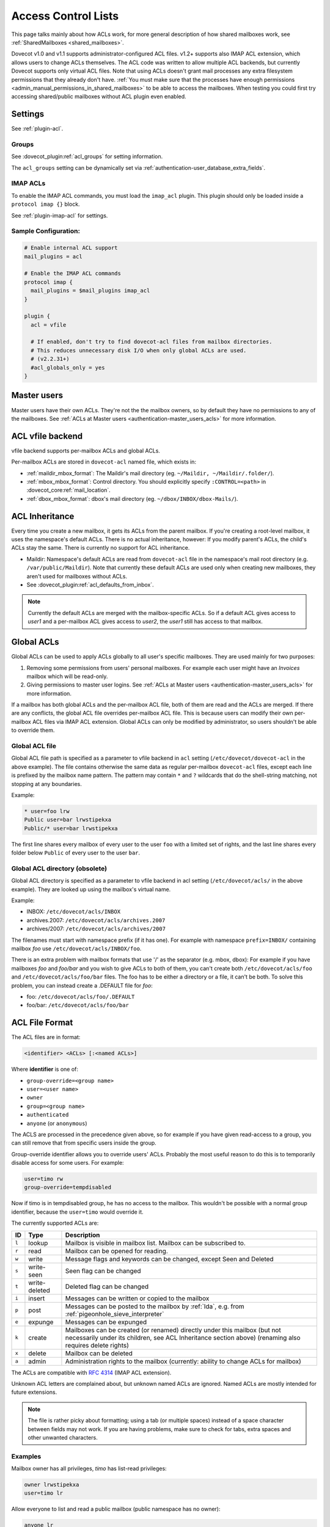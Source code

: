 .. _acl:

====================
Access Control Lists
====================

This page talks mainly about how ACLs work, for more general description of how
shared mailboxes work, see :ref:`SharedMailboxes <shared_mailboxes>`.

Dovecot v1.0 and v1.1 supports administrator-configured ACL files. v1.2+
supports also IMAP ACL extension, which allows users to change ACLs themselves.
The ACL code was written to allow multiple ACL backends, but currently Dovecot
supports only virtual ACL files. Note that using ACLs doesn't grant mail
processes any extra filesystem permissions that they already don't have.
:ref:`You must make sure that the processes have enough permissions
<admin_manual_permissions_in_shared_mailboxes>` to be able to access
the mailboxes. When testing you could first try accessing shared/public
mailboxes without ACL plugin even enabled.

Settings
========

See :ref:`plugin-acl`.

Groups
^^^^^^

See :dovecot_plugin:ref:`acl_groups` for setting information.

The ``acl_groups`` setting can be dynamically set via
:ref:`authentication-user_database_extra_fields`.

.. _acl-imap_acl:

IMAP ACLs
^^^^^^^^^

To enable the IMAP ACL commands, you must load the ``imap_acl`` plugin. This
plugin should only be loaded inside a ``protocol imap {}`` block.

See :ref:`plugin-imap-acl` for settings.

Sample Configuration:
^^^^^^^^^^^^^^^^^^^^^

.. code-block:: none

  # Enable internal ACL support
  mail_plugins = acl

  # Enable the IMAP ACL commands
  protocol imap {
    mail_plugins = $mail_plugins imap_acl
  }

  plugin {
    acl = vfile

    # If enabled, don't try to find dovecot-acl files from mailbox directories.
    # This reduces unnecessary disk I/O when only global ACLs are used.
    # (v2.2.31+)
    #acl_globals_only = yes
  }


Master users
============

Master users have their own ACLs. They're not the the mailbox owners, so by
default they have no permissions to any of the mailboxes. See
:ref:`ACLs at Master users <authentication-master_users_acls>` for more
information.

ACL vfile backend
=================

vfile backend supports per-mailbox ACLs and global ACLs.

Per-mailbox ACLs are stored in ``dovecot-acl`` named file, which exists in:

* :ref:`maildir_mbox_format`: The Maildir's mail directory (eg. ``~/Maildir,
  ~/Maildir/.folder/``).
* :ref:`mbox_mbox_format`: Control directory. You should explicitly specify
  ``:CONTROL=<path>`` in :dovecot_core:ref:`mail_location`.
* :ref:`dbox_mbox_format`: dbox's mail directory (eg.
  ``~/dbox/INBOX/dbox-Mails/``).

ACL Inheritance
===============

Every time you create a new mailbox, it gets its ACLs from the parent mailbox.
If you're creating a root-level mailbox, it uses the namespace's default ACLs.
There is no actual inheritance, however: If you modify parent's ACLs, the
child's ACLs stay the same. There is currently no support for ACL inheritance.

* Maildir: Namespace's default ACLs are read from ``dovecot-acl`` file in the
  namespace's mail root directory (e.g. ``/var/public/Maildir``). Note that
  currently these default ACLs are used only when creating new mailboxes, they
  aren't used for mailboxes without ACLs.

* See :dovecot_plugin:ref:`acl_defaults_from_inbox`.

.. NOTE::

  Currently the default ACLs are merged with the mailbox-specific ACLs. So if a
  default ACL gives access to `user1` and a per-mailbox ACL gives access to
  `user2`, the `user1` still has access to that mailbox.

Global ACLs
===========

Global ACLs can be used to apply ACLs globally to all user's specific
mailboxes. They are used mainly for two purposes:

1. Removing some permissions from users' personal mailboxes. For example each
   user might have an `Invoices` mailbox which will be read-only.
2. Giving permissions to master user logins. See
   :ref:`ACLs at Master users <authentication-master_users_acls>` for more information.

If a mailbox has both global ACLs and the per-mailbox ACL file, both of them
are read and the ACLs are merged. If there are any conflicts, the global ACL
file overrides per-mailbox ACL file. This is because users can modify their own
per-mailbox ACL files via IMAP ACL extension. Global ACLs can only be modified
by administrator, so users shouldn't be able to override them.

Global ACL file
^^^^^^^^^^^^^^^

.. versionadded:: v2.2.11

Global ACL file path is specified as a parameter to vfile backend in ``acl``
setting (``/etc/dovecot/dovecot-acl`` in the above example). The file contains
otherwise the same data as regular per-mailbox ``dovecot-acl`` files, except
each line is prefixed by the mailbox name pattern. The pattern may contain
``*`` and ``?`` wildcards that do the shell-string matching, not stopping
at any boundaries.


Example:

.. code-block:: none

  * user=foo lrw
  Public user=bar lrwstipekxa
  Public/* user=bar lrwstipekxa

The first line shares every mailbox of every user to the user ``foo`` with a
limited set of rights, and the last line shares every folder below ``Public``
of every user to the user ``bar``.

Global ACL directory (obsolete)
^^^^^^^^^^^^^^^^^^^^^^^^^^^^^^^

Global ACL directory is specified as a parameter to vfile backend in acl
setting (``/etc/dovecot/acls/`` in the above example). They are looked up using
the mailbox's virtual name.

Example:

* INBOX: ``/etc/dovecot/acls/INBOX``
* archives.2007: ``/etc/dovecot/acls/archives.2007``
* archives/2007: ``/etc/dovecot/acls/archives/2007``

The filenames must start with namespace prefix (if it has one). For example
with namespace ``prefix=INBOX/`` containing mailbox `foo` use
``/etc/dovecot/acls/INBOX/foo``.

There is an extra problem with mailbox formats that use '/' as the separator
(e.g. mbox, dbox): For example if you have mailboxes `foo` and `foo/bar` and
you wish to give ACLs to both of them, you can't create both
``/etc/dovecot/acls/foo`` and ``/etc/dovecot/acls/foo/bar`` files. The foo has
to be either a directory or a file, it can't be both. To solve this problem,
you can instead create a .DEFAULT file for `foo`:

* foo: ``/etc/dovecot/acls/foo/.DEFAULT``
* foo/bar: ``/etc/dovecot/acls/foo/bar``

ACL File Format
===============

The ACL files are in format:

.. code-block:: none

   <identifier> <ACLs> [:<named ACLs>]

Where **identifier** is one of:

* ``group-override=<group name>``
* ``user=<user name>``
* ``owner``
* ``group=<group name>``
* ``authenticated``
* ``anyone`` (or ``anonymous``)

The ACLS are processed in the precedence given above, so for example if you
have given read-access to a group, you can still remove that from specific
users inside the group.

Group-override identifier allows you to override users' ACLs. Probably the most
useful reason to do this is to temporarily disable access for some users. For
example:

.. code-block:: none

  user=timo rw
  group-override=tempdisabled

Now if timo is in tempdisabled group, he has no access to the mailbox. This
wouldn't be possible with a normal group identifier, because the ``user=timo``
would override it.

The currently supported ACLs are:

======== =============== ======================================================================================================================================================================================
ID       Type                Description
======== =============== ======================================================================================================================================================================================
``l``     lookup          Mailbox is visible in mailbox list. Mailbox can be subscribed to.
``r``     read            Mailbox can be opened for reading.
``w``     write           Message flags and keywords can be changed, except \Seen and \Deleted
``s``     write-seen      \Seen flag can be changed
``t``     write-deleted   \Deleted flag can be changed
``i``     insert          Messages can be written or copied to the mailbox
``p``     post            Messages can be posted to the mailbox by :ref:`lda`, e.g. from :ref:`pigeonhole_sieve_interpreter`
``e``     expunge         Messages can be expunged
``k``     create          Mailboxes can be created (or renamed) directly under this mailbox (but not necessarily under its children, see ACL Inheritance section above) (renaming also requires delete rights)
``x``     delete          Mailbox can be deleted
``a``     admin           Administration rights to the mailbox (currently: ability to change ACLs for mailbox)
======== =============== ======================================================================================================================================================================================

The ACLs are compatible with
`RFC 4314 <https://tools.ietf.org/html/rfc4314>`_ (IMAP ACL extension).

Unknown ACL letters are complained about, but unknown named ACLs are ignored.
Named ACLs are mostly intended for future extensions.

.. Note::

  The file is rather picky about formatting; using a tab (or multiple spaces)
  instead of a space character between fields may not work. If you are having
  problems, make sure to check for tabs, extra spaces and other unwanted
  characters.

Examples
^^^^^^^^

Mailbox owner has all privileges, `timo` has list-read privileges:

.. code-block:: none

  owner lrwstipekxa
  user=timo lr

Allow everyone to list and read a public mailbox (public namespace has no
owner):

.. code-block:: none

  anyone lr

Prevent all users from deleting their Spam folder (notice no x flag)

.. code-block:: none

  INBOX.Spam owner lrwstipeka

List Cache
==========

``dovecot-acl-list`` file lists all mailboxes that have ``l`` rights assigned.
If you manually add/edit ``dovecot-acl`` files, you may need to delete the
``dovecot-acl-list`` to get the mailboxes visible.

Dictionaries
============

In order for an ACL to be fully useful, it has to be communicated to IMAP
clients. For example, if you use ACL to share a mailbox to another user, the
client has to be explicitly told to check out the other user's mailbox too, as
that one is shared.

Placing the ACL file makes the ACL effective, but Dovecot doesn't take care of
the user to shared mailboxes mapping out of the box, and as a result, it won't
publish shared mailboxes to clients if this is not set up. You have to
configure this manually by defining an appropriate :ref:`dictionary <dict>` to
store the share map.
